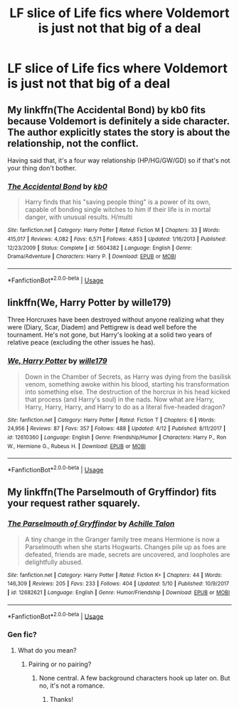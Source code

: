 #+TITLE: LF slice of Life fics where Voldemort is just not that big of a deal

* LF slice of Life fics where Voldemort is just not that big of a deal
:PROPERTIES:
:Author: SleepyGuy12
:Score: 14
:DateUnix: 1527934652.0
:DateShort: 2018-Jun-02
:FlairText: Request
:END:

** My linkffn(The Accidental Bond) by kb0 fits because Voldemort is definitely a side character. The author explicitly states the story is about the relationship, not the conflict.

Having said that, it's a four way relationship (HP/HG/GW/GD) so if that's not your thing don't bother.
:PROPERTIES:
:Score: 6
:DateUnix: 1527946667.0
:DateShort: 2018-Jun-02
:END:

*** [[https://www.fanfiction.net/s/5604382/1/][*/The Accidental Bond/*]] by [[https://www.fanfiction.net/u/1251524/kb0][/kb0/]]

#+begin_quote
  Harry finds that his "saving people thing" is a power of its own, capable of bonding single witches to him if their life is in mortal danger, with unusual results. H/multi
#+end_quote

^{/Site/:} ^{fanfiction.net} ^{*|*} ^{/Category/:} ^{Harry} ^{Potter} ^{*|*} ^{/Rated/:} ^{Fiction} ^{M} ^{*|*} ^{/Chapters/:} ^{33} ^{*|*} ^{/Words/:} ^{415,017} ^{*|*} ^{/Reviews/:} ^{4,082} ^{*|*} ^{/Favs/:} ^{6,571} ^{*|*} ^{/Follows/:} ^{4,853} ^{*|*} ^{/Updated/:} ^{1/16/2013} ^{*|*} ^{/Published/:} ^{12/23/2009} ^{*|*} ^{/Status/:} ^{Complete} ^{*|*} ^{/id/:} ^{5604382} ^{*|*} ^{/Language/:} ^{English} ^{*|*} ^{/Genre/:} ^{Drama/Adventure} ^{*|*} ^{/Characters/:} ^{Harry} ^{P.} ^{*|*} ^{/Download/:} ^{[[http://www.ff2ebook.com/old/ffn-bot/index.php?id=5604382&source=ff&filetype=epub][EPUB]]} ^{or} ^{[[http://www.ff2ebook.com/old/ffn-bot/index.php?id=5604382&source=ff&filetype=mobi][MOBI]]}

--------------

*FanfictionBot*^{2.0.0-beta} | [[https://github.com/tusing/reddit-ffn-bot/wiki/Usage][Usage]]
:PROPERTIES:
:Author: FanfictionBot
:Score: 1
:DateUnix: 1527946699.0
:DateShort: 2018-Jun-02
:END:


** linkffn(We, Harry Potter by wille179)

Three Horcruxes have been destroyed without anyone realizing what they were (Diary, Scar, Diadem) and Pettigrew is dead well before the tournament. He's not gone, but Harry's looking at a solid two years of relative peace (excluding the other issues he has).
:PROPERTIES:
:Author: wille179
:Score: 5
:DateUnix: 1527947475.0
:DateShort: 2018-Jun-02
:END:

*** [[https://www.fanfiction.net/s/12610360/1/][*/We, Harry Potter/*]] by [[https://www.fanfiction.net/u/5192205/wille179][/wille179/]]

#+begin_quote
  Down in the Chamber of Secrets, as Harry was dying from the basilisk venom, something awoke within his blood, starting his transformation into something else. The destruction of the horcrux in his head kicked that process (and Harry's soul) in the nads. Now what are Harry, Harry, Harry, Harry, and Harry to do as a literal five-headed dragon?
#+end_quote

^{/Site/:} ^{fanfiction.net} ^{*|*} ^{/Category/:} ^{Harry} ^{Potter} ^{*|*} ^{/Rated/:} ^{Fiction} ^{T} ^{*|*} ^{/Chapters/:} ^{6} ^{*|*} ^{/Words/:} ^{24,956} ^{*|*} ^{/Reviews/:} ^{87} ^{*|*} ^{/Favs/:} ^{357} ^{*|*} ^{/Follows/:} ^{488} ^{*|*} ^{/Updated/:} ^{4/12} ^{*|*} ^{/Published/:} ^{8/11/2017} ^{*|*} ^{/id/:} ^{12610360} ^{*|*} ^{/Language/:} ^{English} ^{*|*} ^{/Genre/:} ^{Friendship/Humor} ^{*|*} ^{/Characters/:} ^{Harry} ^{P.,} ^{Ron} ^{W.,} ^{Hermione} ^{G.,} ^{Rubeus} ^{H.} ^{*|*} ^{/Download/:} ^{[[http://www.ff2ebook.com/old/ffn-bot/index.php?id=12610360&source=ff&filetype=epub][EPUB]]} ^{or} ^{[[http://www.ff2ebook.com/old/ffn-bot/index.php?id=12610360&source=ff&filetype=mobi][MOBI]]}

--------------

*FanfictionBot*^{2.0.0-beta} | [[https://github.com/tusing/reddit-ffn-bot/wiki/Usage][Usage]]
:PROPERTIES:
:Author: FanfictionBot
:Score: 1
:DateUnix: 1527947488.0
:DateShort: 2018-Jun-02
:END:


** My linkffn(The Parselmouth of Gryffindor) fits your request rather squarely.
:PROPERTIES:
:Author: Achille-Talon
:Score: 1
:DateUnix: 1527936204.0
:DateShort: 2018-Jun-02
:END:

*** [[https://www.fanfiction.net/s/12682621/1/][*/The Parselmouth of Gryffindor/*]] by [[https://www.fanfiction.net/u/7922987/Achille-Talon][/Achille Talon/]]

#+begin_quote
  A tiny change in the Granger family tree means Hermione is now a Parselmouth when she starts Hogwarts. Changes pile up as foes are defeated, friends are made, secrets are uncovered, and loopholes are delightfully abused.
#+end_quote

^{/Site/:} ^{fanfiction.net} ^{*|*} ^{/Category/:} ^{Harry} ^{Potter} ^{*|*} ^{/Rated/:} ^{Fiction} ^{K+} ^{*|*} ^{/Chapters/:} ^{44} ^{*|*} ^{/Words/:} ^{146,309} ^{*|*} ^{/Reviews/:} ^{205} ^{*|*} ^{/Favs/:} ^{233} ^{*|*} ^{/Follows/:} ^{404} ^{*|*} ^{/Updated/:} ^{5/10} ^{*|*} ^{/Published/:} ^{10/9/2017} ^{*|*} ^{/id/:} ^{12682621} ^{*|*} ^{/Language/:} ^{English} ^{*|*} ^{/Genre/:} ^{Humor/Friendship} ^{*|*} ^{/Download/:} ^{[[http://www.ff2ebook.com/old/ffn-bot/index.php?id=12682621&source=ff&filetype=epub][EPUB]]} ^{or} ^{[[http://www.ff2ebook.com/old/ffn-bot/index.php?id=12682621&source=ff&filetype=mobi][MOBI]]}

--------------

*FanfictionBot*^{2.0.0-beta} | [[https://github.com/tusing/reddit-ffn-bot/wiki/Usage][Usage]]
:PROPERTIES:
:Author: FanfictionBot
:Score: 1
:DateUnix: 1527936213.0
:DateShort: 2018-Jun-02
:END:


*** Gen fic?
:PROPERTIES:
:Score: 1
:DateUnix: 1527946844.0
:DateShort: 2018-Jun-02
:END:

**** What do you mean?
:PROPERTIES:
:Author: Achille-Talon
:Score: 0
:DateUnix: 1527954165.0
:DateShort: 2018-Jun-02
:END:

***** Pairing or no pairing?
:PROPERTIES:
:Score: 1
:DateUnix: 1527958799.0
:DateShort: 2018-Jun-02
:END:

****** None central. A few background characters hook up later on. But no, it's not a romance.
:PROPERTIES:
:Author: Achille-Talon
:Score: 2
:DateUnix: 1527960061.0
:DateShort: 2018-Jun-02
:END:

******* Thanks!
:PROPERTIES:
:Score: 1
:DateUnix: 1527961772.0
:DateShort: 2018-Jun-02
:END:
